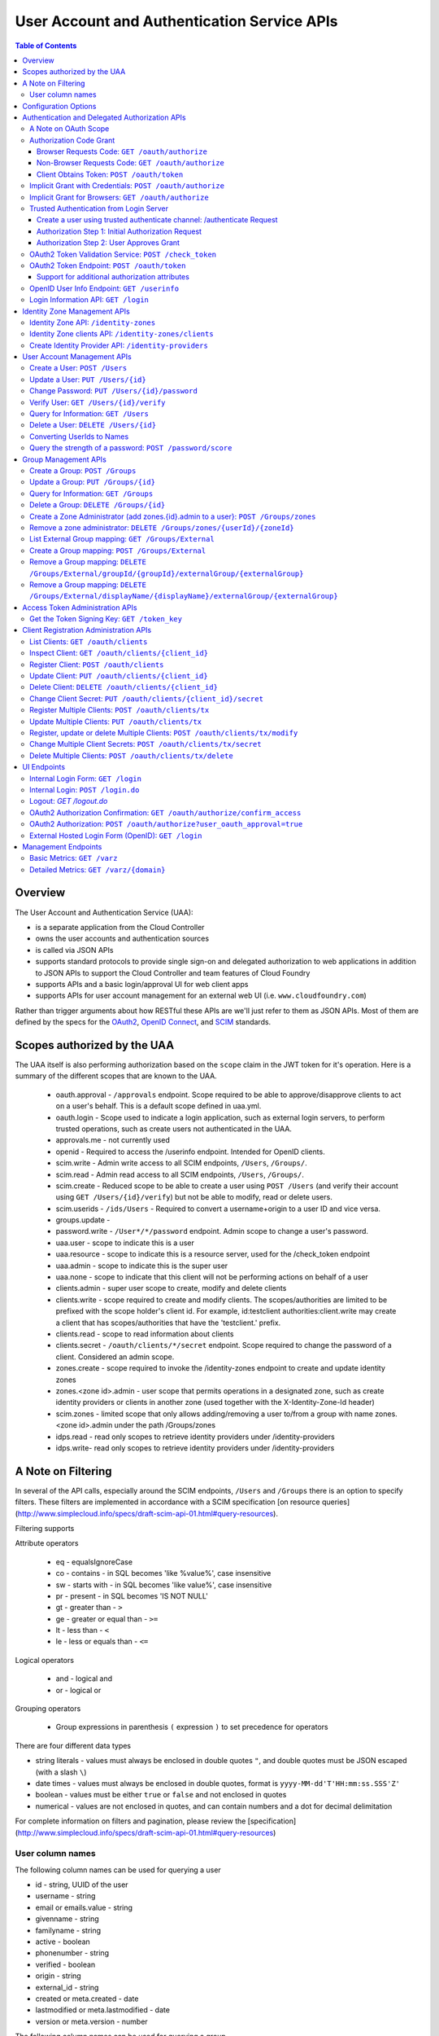 ==================================================
User Account and Authentication Service APIs
==================================================

.. contents:: Table of Contents

Overview
==============================================================

The User Account and Authentication Service (UAA):

* is a separate application from the Cloud Controller
* owns the user accounts and authentication sources
* is called via JSON APIs
* supports standard protocols to provide single sign-on and delegated authorization to web applications in addition to JSON APIs to support the Cloud Controller and team features of Cloud Foundry
* supports APIs and a basic login/approval UI for web client apps
* supports APIs for user account management for an external web UI (i.e. ``www.cloudfoundry.com``)

Rather than trigger arguments about how RESTful these APIs are we'll just refer to them as JSON APIs. Most of them are defined by the specs for the OAuth2_, `OpenID Connect`_, and SCIM_ standards.

.. _OAuth2: http://tools.ietf.org/html/draft-ietf-oauth-v2-26
.. _OpenID Connect: http://openid.net/openid-connect
.. _SCIM: http://simplecloud.info

Scopes authorized by the UAA
============================
The UAA itself is also performing authorization based on the ``scope`` claim in the JWT token for it's operation.
Here is a summary of the different scopes that are known to the UAA.

  * oauth.approval - ``/approvals`` endpoint. Scope required to be able to approve/disapprove clients to act on a user's behalf. This is a default scope defined in uaa.yml.
  * oauth.login - Scope used to indicate a login application, such as external login servers, to perform trusted operations, such as create users not authenticated in the UAA.
  * approvals.me - not currently used
  * openid - Required to access the /userinfo endpoint. Intended for OpenID clients.
  * scim.write - Admin write access to all SCIM endpoints, ``/Users``, ``/Groups/``.
  * scim.read - Admin read access to all SCIM endpoints, ``/Users``, ``/Groups/``.
  * scim.create - Reduced scope to be able to create a user using ``POST /Users`` (and verify their account using ``GET /Users/{id}/verify``) but not be able to modify, read or delete users.
  * scim.userids - ``/ids/Users`` - Required to convert a username+origin to a user ID and vice versa.
  * groups.update -
  * password.write - ``/User*/*/password`` endpoint. Admin scope to change a user's password.
  * uaa.user - scope to indicate this is a user
  * uaa.resource - scope to indicate this is a resource server, used for the /check_token endpoint
  * uaa.admin - scope to indicate this is the super user
  * uaa.none - scope to indicate that this client will not be performing actions on behalf of a user
  * clients.admin - super user scope to create, modify and delete clients
  * clients.write - scope required to create and modify clients. The scopes/authorities are limited to be prefixed with the scope holder's client id. For example, id:testclient authorities:client.write may create a client that has scopes/authorities that have the 'testclient.' prefix.
  * clients.read - scope to read information about clients
  * clients.secret - ``/oauth/clients/*/secret`` endpoint. Scope required to change the password of a client. Considered an admin scope.
  * zones.create - scope required to invoke the /identity-zones endpoint to create and update identity zones
  * zones.<zone id>.admin - user scope that permits operations in a designated zone, such as create identity providers or clients in another zone (used together with the X-Identity-Zone-Id header)
  * scim.zones - limited scope that only allows adding/removing a user to/from a group with name zones.<zone id>.admin under the path /Groups/zones
  * idps.read - read only scopes to retrieve identity providers under /identity-providers
  * idps.write- read only scopes to retrieve identity providers under /identity-providers

A Note on Filtering
=======================
In several of the API calls, especially around the SCIM endpoints, ``/Users`` and ``/Groups``
there is an option to specify filters. These filters are implemented in accordance with
a SCIM specification [on resource queries](http://www.simplecloud.info/specs/draft-scim-api-01.html#query-resources).

Filtering supports

Attribute operators

  * eq - equalsIgnoreCase
  * co - contains - in SQL becomes 'like %value%', case insensitive
  * sw - starts with - in SQL becomes 'like value%', case insensitive
  * pr - present - in SQL becomes 'IS NOT NULL'
  * gt - greater than - ``>``
  * ge - greater or equal than - ``>=``
  * lt - less than - ``<``
  * le - less or equals than - ``<=``

Logical operators

  * and - logical and
  * or - logical or

Grouping operators

  * Group expressions in parenthesis ``(`` expression ``)`` to set precedence for operators

There are four different data types

* string literals - values must always be enclosed in double quotes ``"``, and double quotes must be JSON escaped
  (with a slash ``\``)
* date times - values must always be enclosed in double quotes, format is ``yyyy-MM-dd'T'HH:mm:ss.SSS'Z'``
* boolean - values must be either ``true`` or ``false`` and not enclosed in quotes
* numerical - values are not enclosed in quotes, and can contain numbers and a dot for decimal delimitation

For complete information on filters and pagination, please review the [specification](http://www.simplecloud.info/specs/draft-scim-api-01.html#query-resources)

User column names
-------------------
The following column names can be used for querying a user

* id - string, UUID of the user
* username - string
* email or emails.value - string
* givenname - string
* familyname - string
* active - boolean
* phonenumber - string
* verified - boolean
* origin - string
* external_id - string
* created or meta.created - date
* lastmodified or meta.lastmodified - date
* version or meta.version - number

The following column names can be used for querying a group

* id - string, UUID of the group
* displayname - string
* created or meta.created - date
* lastmodified or meta.lastmodified - date
* version or meta.version - number

Configuration Options
=======================

Several modes of operation and other optional features can be set in configuration files.  Settings for a handful of standard scenarios can be externalized and switched using environment variables or system properties.

* Internal username/password authentication source

  The UAA manages a user account database. These accounts can be used for password based authentication similar to existing Cloud Foundry user accounts. The UAA accounts can be configured with password policy such as length, accepted/required character types, expiration times, reset policy, etc.

* Other Authentication sources

  Other standard external authentication sources can also be used. The most common and therefore the expected starting point are LDAP server, or an external OpenID provider (e.g. Google). Another expected authentication source would be Horizon Application Manager either through OAuth2 (preferred), or SAML protocols. General SAML2 support is not currently planned but could be added and would provide capabilities similar to OpenID and OAuth.

Authentication and Delegated Authorization APIs
===============================================================

This section deals with machine interactions, not with browsers, although some of them may have browsable content for authenticated users.  All machine requests have accept headers indicating JSON (or a derived media type perhaps).

The ``/userinfo`` and ``/oauth/token`` endpoints are specified in the `OpenID Connect`_ and `OAuth2`_ standards and should be used by web applications on a cloud foundry instance.

A Note on OAuth Scope
-----------------------

The OAuth2 spec includes a ``scope`` parameter as part of the token granting request which contains a set of scope values.  The spec leaves the business content of the scope up to the participants in the protocol - i.e. the scope values are completely arbitrary and can in principle be chosen by any Resource Server using the tokens.  Clients of the Resource Server have to ask for a valid scope to get a token, but the Authorization Server itself attaches no meaning to the scope - it just passes the value through to the Resource Server.  The UAA implementation of the Authorization Server has a couple of extra scope-related features (by virtue of being implemented in Spring Security where the features originate).

1. There is an optional step in client registration, where a client declares which scopes it will ask for, or alternatively where the Authorization Server can limit the scopes it can ask for. The Authorization Server can then check that token requests contain a valid scope (i.e. one of the set provided on registration).

2. The Resource Servers can each have a unique ID (e.g. a URI). And another optional part of a client registration is to provide a set of allowed resource ids for the client in question.  The Authorization Server binds the allowed resource ids to the token and then provides the information via the ``/check_token`` endpoint (in the ``aud`` claim), so that a Resource Server can check that its own ID is on the allowed list for the token before serving a resource.

Resource IDs have some of the character of a scope, except that the clients themselves don't need to know about them - it is information exchanged between the Authorization and Resource Servers.  The examples in this document use a ``scope`` parameter that indicates a resource server, e.g. a Cloud Controller instance. This is a suggested usage, but whether it is adopted by the real Cloud Controller is not crucial to the system.  Similarly any Resource Server that wants to can check the allowed resource IDs if there are any, but it is not mandatory to do so.

Authorization Code Grant
-------------------------

This is a completely vanilla as per the `OAuth2`_ spec, but we give a brief outline here for information purposes.

Browser Requests Code: ``GET /oauth/authorize``
~~~~~~~~~~~~~~~~~~~~~~~~~~~~~~~~~~~~~~~~~~~~~~~~~~~

*HTML Responses*

* Request: ``GET /oauth/authorize``
* Request Body: some parameters specified by the spec, appended to the query component using the ``application/x-www-form-urlencoded`` format,

  * ``response_type=code``
  * ``client_id=www``
  * ``scope=read write password``
  * ``redirect_uri`` is optional if a redirect_uri has already been pre-registered for the client www

* Request Header:

  * ``Cookie: JSESSIONID=ADHGFKHDSJGFGF; Path /`` - the authentication cookie for the client with UAA. If there is no cookie user's browser is redirected to ``/login``, and will eventually come back to ``/oauth/authorize``.

* Response Header: location as defined in the spec includes ``access_token`` if successful::

        HTTP/1.1 302 Found
        Location: https://www.cloudfoundry.example.com?code=F45jH

* Response Codes::

        302 - Found

*Sample uaac command for this flow*

* ``uaac -t token authcode get -c app -s appclientsecret``

*Sample curl commands for this flow*

* ``curl -v "http://localhost:8080/uaa/oauth/authorize?response_type=code&client_id=app&scope=password.write&redirect_uri=http%3A%2F%2Fwww.example.com%2Fcallback" --cookie cookies.txt --cookie-jar cookies.txt``
* ``curl -v http://localhost:8080/uaa/login.do -d "username=marissa&password=koala" --cookie cookies.txt --cookie-jar cookies.txt``
* ``curl -v "http://localhost:8080/uaa/oauth/authorize?response_type=code&client_id=app&scope=password.write&redirect_uri=http%3A%2F%2Fwww.example.com%2Fcallback" --cookie cookies.txt --cookie-jar cookies.txt``
* ``curl -v http://localhost:8080/uaa/oauth/authorize -d "scope.0=scope.password.write&user_oauth_approval=true" --cookie cookies.txt --cookie-jar cookies.txt``

Non-Browser Requests Code: ``GET /oauth/authorize``
~~~~~~~~~~~~~~~~~~~~~~~~~~~~~~~~~~~~~~~~~~~~~~~~~~~

*JSON Responses*

If the client asks for a JSON response (with an ``Accept`` header), and
the user has not approved the grant yet, the UAA sends a JSON object
with some useful information that can be rendered for a user to read
and explicitly approve the grant::


    {
      "message":"To confirm or deny access POST to the following locations with the parameters requested.",
      "scopes":[
        {"text":"Access your data with scope 'openid'","code":"scope.openid"},
        {"text":"Access your 'cloud_controller' resources with scope 'read'","code":"scope.cloud_controller.read"},
        ...],
      ...,
      "client_id":"idtestapp",
      "redirect_uri":"http://nowhere.com",
      "options":{
        "deny":{"location":"https://uaa.cloudfoundry.com/oauth/authorize","value":"false","path":"/oauth/authorize","key":"user_oauth_approval"},
        "confirm":{"location":"https://uaa.cloudfoundry.com/oauth/authorize","value":"true","path":"/oauth/authorize","key":"user_oauth_approval"}
      }
    }

The most useful information for constructing a user approval page is
the list of requested scopes, the client id and the requested redirect
URI.

*Sample curl commands for this flow*

* ``curl -v -H "Accept:application/json" "http://localhost:8080/uaa/oauth/authorize?response_type=code&client_id=app&scope=password.write&redirect_uri=http%3A%2F%2Fwww.example.com%2Fcallback" --cookie cookies.txt --cookie-jar cookies.txt``
* ``curl -v -H "Accept:application/json" http://localhost:8080/uaa/login.do -d "username=marissa&password=koala" --cookie cookies.txt --cookie-jar cookies.txt``
* ``curl -v -H "Accept:application/json" "http://localhost:8080/uaa/oauth/authorize?response_type=code&client_id=app&scope=password.write&redirect_uri=http%3A%2F%2Fwww.example.com%2Fcallback" --cookie cookies.txt --cookie-jar cookies.txt``
* ``curl -v -H "Accept:application/json" http://localhost:8080/uaa/oauth/authorize -d "scope.0=scope.password.write&user_oauth_approval=true" --cookie cookies.txt --cookie-jar cookies.txt``

Client Obtains Token: ``POST /oauth/token``
~~~~~~~~~~~~~~~~~~~~~~~~~~~~~~~~~~~~~~~~~~~~

See `oauth2 token endpoint`_ below for a more detailed description.

=============== =================================================
Request         ``POST /oauth/token``
Authorization   Basic client ID and client secret
Request Body    the authorization code (form encoded), e.g.::

                  code=F45jH

Response Codes  ``200 OK``
Response Body   ::

                  {
                  "access_token":"2YotnFZFEjr1zCsicMWpAA",
                  "token_type":"bearer",
                  "expires_in":3600,
                  }

=============== =================================================

Implicit Grant with Credentials: ``POST /oauth/authorize``
------------------------------------------------------------

An `OAuth2`_ defined endpoint to provide various tokens and authorization codes.

For the ``cf`` flows, we use the OAuth2 Implicit grant type (to avoid a second round trip to ``/oauth/token`` and so cf does not need to securely store a client secret or user refresh tokens). The authentication method for the user is undefined by OAuth2 but a POST to this endpoint is acceptable, although a GET must also be supported (see `OAuth2 section 3.1`_).

.. _OAuth2 section 3.1: http://tools.ietf.org/html/draft-ietf-oauth-v2-26#section-3.1

Effectively this means that the endpoint is used to authenticate **and** obtain an access token in the same request.  Note the correspondence with the UI endpoints (this is similar to the ``/login`` endpoint with a different representation).

.. note:: A GET mothod is used in the `relevant section <http://tools.ietf.org/html/draft-ietf-oauth-v2-22#section-4.2.1>`_ of the spec that talks about the implicit grant, but a POST is explicitly allowed in the section on the ``/oauth/authorize`` endpoint (see `OAuth2 section 3.1`_).

All requests to this endpoint MUST be over SSL.

* Request: ``POST /oauth/authorize``
* Request query component: some parameters specified by the spec, appended to the query component using the "application/x-www-form-urlencoded" format,

  * ``response_type=token``
  * ``client_id=cf``
  * ``scope=read write``
  * ``redirect_uri`` - optional because it can be pre-registered, but a dummy is still needed where cf is concerned (it doesn't redirect) and must be pre-registered, see `Client Registration Administration APIs`_.

* Request body: contains the required information in JSON as returned from the `login information API`_, e.g. username/password for internal authentication, or for LDAP, and others as needed for other authentication types. For example::

        credentials={"username":"dale","password":"secret"}

* Response Header: location as defined in the spec includes ``access_token`` if successful::

        HTTP/1.1 302 Found
        Location: oauth:redirecturi#access_token=2YotnFZFEjr1zCsicMWpAA&token_type=bearer

* Response Codes::

        302 - Found

Implicit Grant for Browsers: ``GET /oauth/authorize``
-------------------------------------------------------

This works similarly to the previous section, but does not require the credentials to be POSTed as is needed for browser flows.

#. The browser redirects to the ``/oauth/authorize`` endpoint with parameters in the query component as per the previous section.
#. The UAA presents the UI to authenticate the user and approve the scopes.
#. If the user authorizes the scopes for the requesting client, the UAA will redirect the browser to the ``redirect_uri`` provided (and pre-registered) by the client.
#. Since the reply parameters are encoded in the location fragment, the client application must get the access token in the reply fragment from user's browser -- typically by returning a page to the browser with some javascript which will post the access token to the client app.

Trusted Authentication from Login Server
----------------------------------------

In addition to the normal authentication of the ``/authenticate`` and ``/oauth/authorize`` endpoints described above (cookie-based for browser app and special case for ``cf``) the UAA offers a special channel whereby a trusted client app can authenticate itself and then use the ``/oauth/authorize`` or ``/authenticate`` endpoint by providing minimal information about the user account (but not the password).  This channel is provided so that authentication can be abstracted into a separate "Login" server.  The default client id for the trusted app is ``login``, and this client is registered in the default profile (but not in any other)::

    id: login,
    secret: loginsecret,
    scope: uaa.none,oauth.approvals
    authorized_grant_types: client_credentials,
    authorities: oauth.login

To authenticate the ``/oauth/authorize`` or ``/authenticate`` endpoint using this channel the Login Server has to provide a standard OAuth2 bearer token header _and_ some additional parameters to identify the user: ``source=login`` is mandatory, as is ``username`` and ``origin``, plus optionally ``[email, given_name, family_name]``.  The UAA will lookup the user in its internal database and if it is found the request is authenticated.  The UAA can be configured to automatically register authenicated users that are missing from its database, but this will only work if all the fields are provided.  The response from the UAA (if the Login Server asks for JSON content) has enough information to get approval from the user and pass the response back to the UAA.

Using this trusted channel a Login Server can obtain create a user or perform an Oauth authorization (or tokens directly in the implicit grant) from the UAA, and also have complete control over authentication of the user, and the UI for logging in and approving token grants.

An authorization code grant has two steps (as normal), but instead of a UI response the UAA sends JSON:

Create a user using trusted authenticate channel: /authenticate Request
~~~~~~~~~~~~~~~~~~~~~~~~~~~~~~~~~~~~~~~~~~~~~~~~~~~~~~~~~~~~~~~~~~~~~~~

This endpoint lets the login client to retrieve a user_id during an external authentication sequence.
So that the Authentication object in memory can always have a user_id available in the principal.
This endpoint is used

* Request: ``POST /authenticate``
* Request query component: some parameters specified by the spec, appended to the query component using the "application/x-www-form-urlencoded" format,

  * ``source=login`` - mandatory
  * ``username`` - the user whom the client is acting on behalf of (the authenticated user in the Login Server)
  * ``origin`` - the origin whom the user is authenticated through (the authenticated user in the Login Server)
  * ``email`` - the email of the user, optional
  * ``add_new`` - set to true to create a user that doesn't exist

* Request header:

        Accept: application/json
        Authorization: Bearer <login-client-bearer-token-obtained-from-uaa>

* Request body: empty (or form encoded parameters as above)

* Response header will include a cookie.  This needs to be sent back in the second step (if required) so that the UAA can retrive the state from this request.

* Response body if successful, and user approval is required (example)::

        HTTP/1.1 200 OK
        {
            "username":"YbSgOG",
            "origin":"zkV8lR",
            "user_id":"723def1b-4209-4e2a-99a0-1ac8c6fbb18c"
        }

  the response body contains information about the user that is required for the login server to have access too.

* Response Codes::

        200 - OK
        401 - UNAUTHORIZED (if the token is invalid or user did not exist and add_new was false)


Authorization Step 1: Initial Authorization Request
~~~~~~~~~~~~~~~~~~~~~~~~~~~~~~~~~~~~~~~~~~~~~~~~~~~

* Request: ``POST /oauth/authorize``
* Request query component: some parameters specified by the spec, appended to the query component using the "application/x-www-form-urlencoded" format,

  * ``response_type=code``
  * ``client_id`` - a registered client id
  * ``redirect_uri`` - a redirect URI registered with the client
  * ``state`` - recommended (a random string that the client app can correlate with the current user session)
  * ``source=login`` - mandatory
  * ``username`` - the user whom the client is acting on behalf of (the authenticated user in the Login Server)
  * ``origin`` - the origin whom the user is authenticated through (the authenticated user in the Login Server)
  * ``email`` - the email of the user, optional
  * ``given_name`` - the given (first) name of the user, optional
  * ``family_name`` - the family (last) name of the user, optional

* Request header:

        Accept: application/json
        Authorization: Bearer <login-client-bearer-token-obtained-from-uaa>

* Request body: empty (or form encoded parameters as above)

* Response header will include a cookie.  This needs to be sent back in the second step (if required) so that the UAA can retrive the state from this request.

* Response body if successful, and user approval is required (example)::

        HTTP/1.1 200 OK
        {
          "message":"To confirm or deny access POST to the following locations with the parameters requested.",
          "scopes":[
             {"text":"Access your data with scope 'openid'","code":"scope.openid"},
             {"text":"Access your 'password' resources with scope 'write'","code":"scope.password.write"},
             ...
          ],
          "auth_request":{...}, // The authorization request
          "client": {
             "scope":[...],
             "client_id":"app",
             "authorized_grant_types":["authorization_code"],
             "authorities":[...]
          },
          "redirect_uri": "http://app.cloudfoundry.com",
          "options":{
              "deny":{"value":"false","key":"user_oauth_approval",...},
              "confirm":{"value":"true","key":"user_oauth_approval",...}
          }
        }

  the response body contains useful information for rendering to a user for approval, e.g. each scope that was requested (prepended with "scope." to facilitate i18n lookups) including a default message text in English describing it.

* Response Codes::

        200 - OK
        403 - FORBIDDEN (if the user has denied approval)
        302 - FOUND (if the grant is already approved)

Authorization Step 2: User Approves Grant
~~~~~~~~~~~~~~~~~~~~~~~~~~~~~~~~~~~~~~~~~

Just a normal POST with approval parameters to ``/oauth/authorize``, including the cookie requested in Step 1 (just like a browser would do).  For example::

        POST /oauth/authorize
        Cookie: JSESSIONID=fkserygfkseyrgfv

        user_oauth_approval=true

Response::

        302 FOUND
        Location: https://app.cloudfoundry.com?code=jhkgh&state=kjhdafg


OAuth2 Token Validation Service: ``POST /check_token``
-------------------------------------------------------

An endpoint that allows a resource server such as the cloud controller to validate an access token. Interactions between the resource server and the authorization provider are not specified in OAuth2, so we are adding this endpoint. The request should be over SSL and use basic auth with the shared secret between the UAA and the resource server (which is stored as a client app registration). The POST body should be the access token and the response includes the userID, user_name and scope of the token in json format.  The client (not the user) is authenticated via basic auth for this call.

OAuth2 access tokens are opaque to clients, but can be decoded by resource servers to obtain all needed information such as userID, scope(s), lifetime, user attributes. If the token is encrypted witha shared sceret between the UAA are resource server it can be decoded without contacting the UAA. However, it may be useful -- at least during development -- for the UAA to specify a short, opaque token and then provide a way for the resource server to return it to the UAA to validate and open. That is what this endpoint does. It does not return general user account information like the /userinfo endpoint, it is specifically to validate and return the information represented by access token that the user presented to the resource server.

This endpoint mirrors the OpenID Connect ``/check_id`` endpoint, so not very RESTful, but we want to make it look and feel like the others. The endpoint is not part of any spec, but it is a useful tool to have for anyone implementing an OAuth2 Resource Server.

* Request: uses basic authorization with ``base64(resource_server:shared_secret)`` assuming the caller (a resource server) is actually also a registered client::

        POST /check_token HTTP/1.1
        Host: server.example.com
        Authorization: Basic QWxhZGRpbjpvcGVuIHNlc2FtZQ==
        Content-Type: application/x-www-form-encoded

        token=eyJ0eXAiOiJKV1QiL

* Successful Response::

        HTTP/1.1 200 OK
        Content-Type: application/json

        {
            "jti":"4657c1a8-b2d0-4304-b1fe-7bdc203d944f",
            "aud":["openid","cloud_controller"],
            "scope":["read"],
            "email":"marissa@test.org",
            "exp":138943173,
            "user_id":"41750ae1-b2d0-4304-b1fe-7bdc24256387",
            "user_name":"marissa",
            "client_id":"cf"
        }

Notes:

* The ``user_name`` is the same as you get from the `OpenID Connect`_ ``/userinfo`` endpoint.  The ``user_id`` field is the same as you would use to get the full user profile from ``/Users``.
* Many of the fields in the response are a courtesy, allowing the caller to avoid further round trip queries to pick up the same information (e.g. via the ``/Users`` endpoint).
* The ``aud`` claim is the resource ids that are the audience for the token.  A Resource Server should check that it is on this list or else reject the token.
* The ``client_id`` data represent the client that the token was granted for, not the caller.  The value can be used by the caller, for example, to verify that the client has been granted permission to access a resource.
* Error Responses: see `OAuth2 Error responses <http://tools.ietf.org/html/draft-ietf-oauth-v2-26#section-5.2>`_ and this addition::

            HTTP/1.1 400 Bad Request
            Content-Type: application/json;charset=UTF-8
            Cache-Control: no-store
            Pragma: no-cache

            { "error":"invalid_token" }

.. _oauth2 token endpoint:

OAuth2 Token Endpoint: ``POST /oauth/token``
----------------------------------------------

An OAuth2 defined endpoint which accepts authorization code or refresh tokens and provides access_tokens. The access_tokens can then be used to gain access to resources within a resource server.

* Request: ``POST /oauth/token``

=============== =================================================
Request         ``POST /oauth/token``
Request Body    the authorization code (form encoded), e.g.::

                  code=F45jH

Response Codes  ``200 OK``
Response Body   ::

                  {
                  "access_token":"2YotnFZFEjr1zCsicMWpAA",
                  "token_type":"bearer",
                  "expires_in":3600,
                  }

=============== =================================================


Support for additional authorization attributes
~~~~~~~~~~~~~~~~~~~~~~~~~~~~~~~~~~~~~~~~~~~~~~~

Additional user defined claims can be added to the token by sending them in the token request. The format of the request is as follows::

        authorities={"additionalAuthorizationAttributes":{"external_group":"domain\\group1","external_id":"abcd1234"}}

A sample password grant request is as follows::

        POST /uaa/oauth/token HTTP/1.1
        Host: localhost:8080
        Accept: application/json
        Authorization: Basic YXBwOmFwcGNsaWVudHNlY3JldA==
        "grant_type=password&username=marissa&password=koala&authorities=%7B%22additionalAuthorizationAttributes%22%3A%7B%22external_group%22%3A%22domain%5C%5Cgroup1%22%2C%20%22external_id%22%3A%22abcd1234%22%7D%7D%0A"

The access token will contain an az_attr claim like::

        "az_attr":{"external_group":"domain\\group1","external_id":"abcd1234"}}

These attributes can be requested in an authorization code flow as well.

OpenID User Info Endpoint: ``GET /userinfo``
----------------------------------------------

An OAuth2 protected resource and an OpenID Connect endpoint. Given an appropriate access\_token, returns information about a user. Defined fields include various standard user profile fields. The response may include other user information such as group membership.

=========== ===============================================
Request     ``GET /userinfo``
Response    ``{"user_id":"olds","email":"olds@vmare.com"}``
=========== ===============================================

.. _login information api:

Login Information API: ``GET /login``
---------------------------------------

An endpoint which returns login information, e.g prompts for authorization codes or one-time passwords. This allows cf to determine what login information it should collect from the user.

This call will be unauthenticated.

================  ===============================================
Request           ``GET /login`` or ``GET /info``
Request body      *empty*
Response body     *example* ::

                    HTTP/1.1 200 OK
                    Content-Type: application/json

                    "prompt": {
                        "email":["text", "validated email address"],
                        "password": ["password", "your UAA password" ]
                        "otp":["password", "security code"],
                    }

================  ===============================================

Identity Zone Management APIs
=============================

The UAA supports multi tenancy. This is referred to as identity zones. An identity zones is accessed through a unique subdomain. If the standard UAA responds to https://uaa.10.244.0.34.xip.io a zone on this UAA would be accessed through https://zonesubdomain.uaa.10.244.0.34.xip.io

A zone contains a unique identifier as well as a unique subdomain::

                    {
                        "id":"testzone1",
                        "subdomain":"testzone1",
                        "name":"The Twiglet Zone[testzone1]",
                        "version":0,
                        "description":"Like the Twilight Zone but tastier[testzone1].",
                        "created":1426258488910,
                        "last_modified":1426258488910
                    }

The UAA by default creates a ``default zone``. This zone will always be present, the ID will always be
'uaa', and the subdomain is blank::

                    {
                        "id": "uaa",
                        "subdomain": "",
                        "name": "uaa",
                        "version": 0,
                        "description": "The system zone for backwards compatibility",
                        "created": 946710000000,
                        "last_modified": 946710000000
                    }


Identity Zone API: ``/identity-zones``
--------------------------------------------------

An identity zone is created using a POST with an IdentityZone object. If the object contains an id, this id will be used as the identifier, otherwise an identifier will be generated. Once a zone has been created, the UAA will start accepting requests on the subdomain defined in the subdomain field of the identity zone.

POST and PUT requires the ``zones.create`` scope.

================  ========================================================================================
Request           ``POST /identity-zones`` or ``PUT /identity-zones/{id}`` or ``GET /identity-zones/{id}``
Request body      *example* ::

                    {
                        "id":"testzone1",
                        "subdomain":"testzone1",
                        "name":"The Twiglet Zone[testzone1]",
                        "description":"Like the Twilight Zone but tastier[testzone1].",
                    }


Response body     *example* ::

                    HTTP/1.1 200 OK
                    Content-Type: application/json

                    {
                        "id":"testzone1",
                        "subdomain":"testzone1",
                        "name":"The Twiglet Zone[testzone1]",
                        "version":0,
                        "description":"Like the Twilight Zone but tastier[testzone1].",
                        "created":1426260091139,
                        "last_modified":1426260091139
                    }

* Response        *Codes* ::

                    201 - Created - and returns the created identity zone
                    200 - OK - for PUT and GET
                    400 - Bad Request
                    401 - Unauthorized
                    403 - Forbidden - insufficient scope
                    404 - Not Found - Update to non existent zone

================  ========================================================================================

Identity Zone clients API: ``/identity-zones/clients``
--------------------------------------------------

With the ``zones.create` scope, clients can be created in an identity zone through this endpoint. However, the only client that can be created through this endpoint is one with limited powers; this client can only be used to support web SSO using the authorization code flow, and using the zone's internal Identity Provider.

================  ========================================================================================
Request           ``POST /identity-zones/{identityZoneId}/clients``
Request body      *example* ::

                    {
                        "client_id" : "limited-client",
                        "client_secret" : "limited-client-secret",
                        "authorized_grant_types" : ["authorization_code"],
                        "scope" : ["openid"],
                        "authorities" : ["uaa.resource"],
                        "allowedproviders" : ["uaa"]
                    }

Response body     *example* ::

                    HTTP/1.1 201 Created
                    Content-Type: application/json

                    {
                        "client_id" : "limited-client",
                        "client_secret" : "limited-client-secret",
                        "authorized_grant_types" : ["authorization_code"],
                        "scope" : ["openid"],
                        "authorities" : ["uaa.resource"],
                        "resource_ids" : ["none"],
                        "allowedproviders" : ["uaa"],
                        "createdwith" : "zones.create"
                    }

* Response        *Codes* ::

                    201 - Created - and returns the created client
                    400 - Bad Request - the client was rejected due to validation 
                    401 - Unauthorized
                    403 - Forbidden - insufficient scope

================  ========================================================================================


A client created through this endpoint can be deleted through this endpoint as well using the ``zones.create`` scope. The deleted client is returned in the response.

================  ========================================================================================
Request           ``DELETE /identity-zones/{identityZoneId}/clients/{clientId}``
Request body      None


Response body     *example* ::

                    HTTP/1.1 200 OK
                    Content-Type: application/json

                    {
                        "client_id" : "limited-client",
                        "client_secret" : "limited-client-secret",
                        "authorized_grant_types" : ["authorization_code"],
                        "scope" : ["openid"],
                        "authorities" : ["uaa.resource"],
                        "resource_ids" : ["none"],
                        "allowedproviders" : ["uaa"],
                        "createdwith" : "zones.create"
                    }

* Response        *Codes* ::

                    200 - OK - the client was deleted
                    400 - Bad Request - the client was not deleted because it was not created using this endpoint 
                    401 - Unauthorized
                    403 - Forbidden - insufficient scope
                    404 - Not Found - Client does not exist 

================  ========================================================================================

To create an arbitrary client in an Identity Zone, you must have the scope of zones.<zone-id>.admin. See `create-a-zone-administrator-add-zones-id-admin-to-a-user-post-groups-zones`_ to assign that scope to a user, then as that user, use the /oauth/clients endpoints, being sure to include the X-Identity-Zone-Id: <zone-id> header.

Create Identity Provider API: ``/identity-providers``
-----------------------------------------------------

Within an identity zone you can have one or more identity providers. Identity providers are authentication sources for a user. Each identity zone will have a default identity provider named ``internal``, with a type ``internal`` and originKey='uaa'. This is the internal user database for each zone and is represented by the SCIM schema for users. In order


================  ===============================================================================================================================
Request           ``POST /identity-providers`` or ``PUT /identity-providers/{id}`` or ``GET /identity-providers`` (returns an array of providers)
Header            ``X-Identity-Zone-Id`` (if using zones.<id>.admin scope against default UAA zone)
Scopes Required   ``zones.<zone id>.admin`` or ``idps.read`` and ``idps.write``
Request body      *example* ::

                    {
                        "originKey":"uaa",
                        "name":"internal",
                        "type":"internal",
                        "config":null,
                        "version":0,
                        "created":1426260091149,
                        "active":true,
                        "identityZoneId":
                        "testzone1"
                    }

Response body     *example* ::

                    HTTP/1.1 200 OK
                    Content-Type: application/json

                    {
                        "id":"50cf6125-4372-475e-94e8-c43f84111e75",
                        "originKey":"uaa",
                        "name":"internal",
                        "type":"internal",
                        "config":null,
                        "version":0,
                        "created":1426260091149,
                        "active":true,
                        "identityZoneId":
                        "testzone1",
                        "last_modified":1426260091149
                    }

* Response        *Codes* ::

                    201 - Created - and returns the body of the created identity provider
                    200 - Ok - for PUT request to update the zone
                    400 - Bad Request
                    401 - Unauthorized
                    403 - Forbidden - insufficient scope

================  ===============================================================================================================================

User Account Management APIs
================================

UAA supports the `SCIM <http://simplecloud.info>`_ standard for
these APIs and endpoints.  These endpoints are themselves secured by OAuth2, and access decision is done based on the 'scope' and 'aud' fields of the JWT OAuth2 token.

Create a User: ``POST /Users``
------------------------------

See `SCIM - Creating Resources`__

__ http://www.simplecloud.info/specs/draft-scim-rest-api-01.html#create-resource

* Request: ``POST /Users``
* Request Headers: Authorization header containing an `OAuth2`_ bearer token with::

        scope = scim.write
        aud = scim

* Request Body::

        {
          "schemas":["urn:scim:schemas:core:1.0"],
          "userName":"bjensen",
          "name":{
            "formatted":"Ms. Barbara J Jensen III",
            "familyName":"Jensen",
            "givenName":"Barbara"
          }
        }

The ``userName`` is unique in the UAA, but is allowed to change.  Each user also has a fixed primary key which is a UUID (stored in the ``id`` field of the core schema).

* Response Body::

        HTTP/1.1 201 Created
        Content-Type: application/json
        Location: https://example.com/v1/User/uid=123456
        ETag: "0"

        {
          "schemas":["urn:scim:schemas:core:1.0"],
          "id":"123456",
          "externalId":"bjensen",
          "meta":{
            "version":0,
            "created":"2011-08-01T21:32:44.882Z",
            "lastModified":"2011-08-01T21:32:44.882Z"
          },
          "name":{
            "formatted":"Ms. Barbara J Jensen III",
            "familyName":"Jensen",
            "givenName":"Barbara"
          },
          "userName":"bjensen"
        }

* Response Codes::

        201 - Created successfully
        400 - Bad Request (unparseable, syntactically incorrect etc)
        401 - Unauthorized


Update a User: ``PUT /Users/{id}``
----------------------------------------

See `SCIM - Modifying with PUT <http://www.simplecloud.info/specs/draft-scim-rest-api-01.html#edit-resource-with-put>`_

* Request: ``PUT /Users/{id}``
* Request Headers: Authorization header containing an `OAuth2`_ bearer token with::

        scope = scim.write
        aud = scim

* Request Body::

        Host: example.com
        Accept: application/json
        Authorization: Bearer h480djs93hd8
        If-Match: "2"

        {
          "schemas":["urn:scim:schemas:core:1.0"],
          "id":"123456",
          "userName":"bjensen",
          "externalId":"bjensen",
          "name":{
            "formatted":"Ms. Barbara J Jensen III",
            "familyName":"Jensen",
            "givenName":"Barbara",
            "middleName":"Jane"

          },
          "emails":[
            {
                "value":"bjensen@example.com"
            },
            {
                "value":"babs@jensen.org"
            }
          ],
          "meta":{
            "version":2,
            "created":"2011-11-30T21:11:30.000Z",
            "lastModified":"2011-12-30T21:11:30.000Z"
          }
        }

* Response Body:
        As for create operation, returns the entire, updated record, with the Location header pointing to the resource.

* Response Codes::

        200 - Updated successfully
        400 - Bad Request
        401 - Unauthorized
        404 - Not found

  Note: SCIM also optionally supports partial update using PATCH.

Change Password: ``PUT /Users/{id}/password``
----------------------------------------------

See `SCIM - Changing Password <http://www.simplecloud.info/specs/draft-scim-rest-api-01.html#change-password>`_

* Request: ``PUT /Users/{id}/password``
* Request Headers: Authorization header containing an `OAuth2`_ bearer token with::

        scope = password.write
        aud = password

  OR ::

        user_id = {id} i.e id of the user whose password is being updated

* Request Body::

        Host: example.com
        Accept: application/json
        Authorization: Bearer h480djs93hd8

        {
          "schemas":["urn:scim:schemas:core:1.0"],
          "password": "newpassword",
          "oldPassword": "oldpassword"
        }

* Response Body: the updated details

* Response Codes::

        200 - Updated successfully
        400 - Bad Request
        401 - Unauthorized
        404 - Not found

.. note:: SCIM specifies that a password change is a PATCH, but since this isn't supported by many clients, we have used PUT.  SCIM offers the option to use POST with a header override - if clients want to send `X-HTTP-Method-Override` they can ask us to add support for that.

Verify User: ``GET /Users/{id}/verify``
----------------------------------------------


* Request: ``GET /Users/{id}/verify``
* Request Headers: Authorization header containing an `OAuth2`_ bearer token with::

        scope = scim.write
        aud = scim

  OR ::

        user_id = {id} i.e id of the user whose verify status is being set to true

* Request Body::

        Host: example.com
        Accept: application/json
        Authorization: Bearer h480djs93hd8


* Response Body: the updated details

* Response Codes::

        200 - Updated successfully
        400 - Bad Request
        401 - Unauthorized
        404 - Not found

.. note:: SCIM specifies that a password change is a PATCH, but since this isn't supported by many clients, we have used PUT.  SCIM offers the option to use POST with a header override - if clients want to send `X-HTTP-Method-Override` they can ask us to add support for that.

Query for Information: ``GET /Users``
---------------------------------------

See `SCIM - List/Query Resources`__

__ http://www.simplecloud.info/specs/draft-scim-rest-api-01.html#query-resources

Get information about a user. This is needed by to convert names and email addresses to immutable ids, and immutable ids to display names. The implementation provides the core schema from the specification, but not all attributes are handled in the back end at present (e.g. only one email address per account).

Filters: note that, per the specification, attribute values are comma separated and the filter expressions can be combined with boolean keywords ("or" and "and").

* Request: ``GET /Users?attributes={requestedAttributes}&filter={filter}``
* Request Headers: Authorization header containing an `OAuth2`_ bearer token with::

        scope = scim.read
        aud = scim

* Response Body (for ``GET /Users?attributes=id&filter=emails.value eq 'bjensen@example.com'``)::

        HTTP/1.1 200 OK
        Content-Type: application/json

        {
          "totalResults":1,
          "schemas":["urn:scim:schemas:core:1.0"],
          "resources":[
            {
              "id":"123456"
            }
          ]
        }

Query for the existence of a specific username.

* Response Body (for ``GET /Users?attributes=userName&filter=userName eq 'bjensen'``)::

	HTTP/1.1 200 OK
        Content-Type: application/json

        {
    	  "resources": [
            {
              "userName": "bjensen"
            }
          ],
    	  "startIndex": 1,
    	  "itemsPerPage": 100,
    	  "totalResults": 1,
    	  "schemas":["urn:scim:schemas:core:1.0"]
	}


* Response Codes::

        200 - Success
        400 - Bad Request
        401 - Unauthorized

Delete a User: ``DELETE /Users/{id}``
-------------------------------------

See `SCIM - Deleting Resources <http://www.simplecloud.info/specs/draft-scim-rest-api-01.html#delete-resource>`_.

* Request: ``DELETE /Users/{id}``
* Request Headers:

  + Authorization header containing an `OAuth2`_ bearer token with::

        scope = scim.write
        aud = scim

  + ``If-Match`` the ``ETag`` (version id) for the value to delete

* Request Body: Empty
* Response Body: Empty
* Response Codes::

        200 - Success
        401 - Unauthorized
        404 - Not found

Deleting accounts is handled in the back end logically using the `active` flag, so to see a list of deleted users you can filter on that attribute (filters by default have it set to true), e.g.

* Request: ``GET /Users?attributes=id,userName&filter=userName co 'bjensen' and active eq false``
* Response Body: list of users matching the filter

Converting UserIds to Names
---------------------------

There is a SCIM-like endpoint for converting usernames to names, with the same filter and attribute syntax as ``/Users``. It must be supplied with a ``filter`` parameter.  It is a special purpose endpoint for use as a user id/name translation api, and is should be disabled in production sites by setting ``scim.userids_enabled=false`` in the UAA configuration. It will be used by cf so it has to be quite restricted in function (i.e. it's not a general purpose groups or users endpoint). Otherwise the API is the same as /Users.
This endpoint has a few restrictions, the only two fields that are allowed for filtering are ``id`` and ``userName`` and the only valid filter operator is the ``eq`` operator.
Wildcard searches such as ``sw`` or ``co`` are not allowed. This endpoint requires the scope ``scim.userids`` to be present in the token.

* Request: ``GET /ids/Users``
* Response Body: list of users matching the filter
    {
        "itemsPerPage": 100,
        "resources": [
            {
                "id": "309cc3b7-ec9a-4180-9ba1-5d73f12e97ea",
                "origin": "uaa",
                "userName": "marissa"
            }
        ],
        "schemas": [
            "urn:scim:schemas:core:1.0"
        ],
        "startIndex": 1,
        "totalResults": 1
    }


Query the strength of a password: ``POST /password/score``
-----------------------------------------------------------

The password strength API is not part of SCIM but is provided as a service to allow user management applications to use the same password quality
checking mechanism as the UAA itself. Rather than specifying a set of rules based on the included character types (upper and lower case, digits, symbols etc), the UAA
exposes this API which accepts a candidate password and returns a JSON message containing a simple numeric score (between 0 and 10) and a required score
(one which is acceptable to the UAA). The score is based on a calculation using the ideas from the  `zxcvbn project`_.

.. _zxcvbn project: http://tech.dropbox.com/?p=165

The use of this API does not guarantee that a password is strong (it is currently limited to English dictionary searches, for example), but it will protect against some of
the worst choices that people make and will not unnecessarily penalise strong passwords. In addition to the password parameter itself, the client can pass a
comma-separated list of user-specific data in the ``userData`` parameter. This can be used to pass things like the username, email or other biographical
information known to the client which should result in a low score if it is used as part of the password.

* Request: ``POST /password/score``

    POST /password/score HTTP/1.1
    Host: uaa.example.com
    Content-Type: application/x-www-form-encoded

    password=password1&userData=jane,janesdogsname,janescity

* Response
    HTTP/1.1 200 OK
    Content-Type: application/json

    {"score": 0, "requiredScore": 5}


Group Management APIs
=========================
In addition to SCIM users, UAA also supports/implements SCIM_groups_ for managing group-membership of users. These endpoints too are secured by OAuth2 bearer tokens.

.. _SCIM_groups: http://tools.ietf.org/html/draft-ietf-scim-core-schema-00#section-8

Create a Group: ``POST /Groups``
----------------------------------

See `SCIM - Creating Resources`__

__ http://www.simplecloud.info/specs/draft-scim-rest-api-01.html#create-resource

* Request: ``POST /Groups``
* Request Headers: Authorization header containing an `OAuth2`_ bearer token with::

        scope = scim.write
        aud = scim

* Request Body::

        {
          "schemas":["urn:scim:schemas:core:1.0"],
          "displayName":"uaa.admin",
          "members":[
	      { "type":"USER","authorities":["READ"],"value":"3ebe4bda-74a2-40c4-8b70-f771d9bc8b9f" }
	  ]
        }

The ``displayName`` is unique in the UAA, but is allowed to change.  Each group also has a fixed primary key which is a UUID (stored in the ``id`` field of the core schema).

* Response Body::

        HTTP/1.1 201 Created
        Content-Type: application/json
        Location: https://example.com/v1/Groups/uid=123456
        ETag: "0"

        {
          "schemas":["urn:scim:schemas:core:1.0"],
          "id":"123456",
          "meta":{
            "version":0,
            "created":"2011-08-01T21:32:44.882Z",
            "lastModified":"2011-08-01T21:32:44.882Z"
          },
          "displayName":"uaa.admin",
          "members":[
	      { "type":"USER","authorities":["READ"],"value":"3ebe4bda-74a2-40c4-8b70-f771d9bc8b9f" }
          ]
        }

* Response Codes::

        201 - Created successfully
        400 - Bad Request (unparseable, syntactically incorrect etc)
        401 - Unauthorized

The members.value sub-attributes MUST refer to a valid SCIM resource id in the UAA, i.e the UUID of an existing SCIM user or group.

Update a Group: ``PUT /Groups/{id}``
----------------------------------------

See `SCIM - Modifying with PUT <http://www.simplecloud.info/specs/draft-scim-rest-api-01.html#edit-resource-with-put>`_

* Request: ``PUT /Groups/{id}``
* Request Headers:

  + Authorization header containing an `OAuth2`_ bearer token with::

        scope = scim.write OR groups.update
        aud = scim

    OR ::

        user_id = <id of a user who is an admin member of the group being updated>
  + (optional) ``If-Match`` the ``ETag`` (version id) for the value to update
* Request Body::

        Host: example.com
        Accept: application/json
        Authorization: Bearer h480djs93hd8
        If-Match: "2"

        {
          "schemas":["urn:scim:schemas:core:1.0"],
          "id":"123456",
          "displayName":"uaa.admin",
          "meta":{
            "version":2,
            "created":"2011-11-30T21:11:30.000Z",
            "lastModified":"2011-12-30T21:11:30.000Z"
          },
          "members":[
             {"type":"USER","authorities":["READ"],"value":"3ebe4bda-74a2-40c4-8b70-f771d9bc8b9f"},
             {"type":"USER","authorities":["READ", "WRITE"],"value":"40c44bda-8b70-f771-74a2-3ebe4bda40c4"}
          ]
        }

* Response Body:
        As for create operation, returns the entire, updated record, with the Location header pointing to the resource.

* Response Codes::

        200 - Updated successfully
        400 - Bad Request
        401 - Unauthorized
        404 - Not found

As with the create operation, members.value sub-attributes MUST refer to a valid SCIM resource id in the UAA, i.e the UUID of a an existing SCIM user or group.

Note: SCIM also optionally supports partial update using PATCH, but UAA does not currently implement it.


Query for Information: ``GET /Groups``
---------------------------------------

See `SCIM - List/Query Resources`__

__ http://www.simplecloud.info/specs/draft-scim-rest-api-01.html#query-resources

Get information about a group, including its members and what roles they hold within the group itself, i.e which members are group admins vs. which members are just members, and so on.

Filters: note that, per the specification, attribute values are comma separated and the filter expressions can be combined with boolean keywords ("or" and "and").

* Request: ``GET /Groups?attributes={requestedAttributes}&filter={filter}``
* Request Headers: Authorization header containing an `OAuth2`_ bearer token with::

        scope = scim.read
        aud = scim

* Response Body (for ``GET /Groups?attributes=id&filter=displayName eq uaa.admin``)::

        HTTP/1.1 200 OK
        Content-Type: application/json

        {
          "totalResults":1,
          "schemas":["urn:scim:schemas:core:1.0"],
          "resources":[
            {
              "id":"123456"
            }
          ]
        }


* Response Codes::

        200 - Success
        400 - Bad Request
        401 - Unauthorized

Delete a Group: ``DELETE /Groups/{id}``
-----------------------------------------

See `SCIM - Deleting Resources <http://www.simplecloud.info/specs/draft-scim-rest-api-01.html#delete-resource>`_.

* Request: ``DELETE /Groups/{id}``
* Request Headers:

  + Authorization header containing an `OAuth2`_ bearer token with::

        scope = scim.write
        aud = scim

  + ``If-Match`` the ``ETag`` (version id) for the value to delete

* Request Body: Empty
* Response Body: Empty
* Response Codes::

        200 - Success
        401 - Unauthorized
        404 - Not found

Deleting a group also removes the group from the 'groups' sub-attribute on users who were members of the group.

.. _create_zone_administrator:
Create a Zone Administrator (add zones.{id}.admin to a user}: ``POST /Groups/zones``
----------------------------------

See `SCIM - Creating Resources`__

__ http://www.simplecloud.info/specs/draft-scim-rest-api-01.html#create-resource

* Request: ``POST /Groups/zones``
* Request Headers: Authorization header containing an OAuth2_ bearer token with::

        scope = scim.zones
        aud = scim

* Request Body::

        {
            "schemas":["urn:scim:schemas:core:1.0"],
            "displayName":"zones.26d3c171-88ac-438a-ae53-e633b7b5c461.admin",
            "members":[
                {"origin":"uaa","type":"USER","value":"1323700f-a6e4-4d7a-9d0e-320c82db794a"}
            ],
        }

The ``displayName`` is unique in the UAA, but is allowed to change.  Each group also has a fixed primary key which is a UUID (stored in the ``id`` field of the core schema).

* Response Body::

        HTTP/1.1 201 Created
        Content-Type: application/json
        Location: https://example.com/v1/Groups/uid=123456
        ETag: "0"

        {
          "id": "2bfee27f-513f-436d-8cee-0ab08c21d2f3",
          "schemas": [
            "urn:scim:schemas:core:1.0"
          ],
          "displayName": "zones.MyZoneId.admin",
          "members": [
            {
              "origin": "uaa",
              "type": "USER",
              "value": "bf7c1859-0c8b-423f-9b94-0cbf14322431"
            }
          ],
          "meta": {
            "version": 0,
            "created": "2015-01-27T12:35:09.725Z",
            "lastModified": "2015-01-27T12:35:09.725Z"
          }
        }

* Response Codes::

        201 - Created successfully
        400 - Bad Request (unparseable, syntactically incorrect etc)
        401 - Unauthorized
        403 - Forbidden (authenticated but insufficient scopes)

The members.value sub-attributes MUST refer to a valid SCIM resource id in the UAA, i.e the UUID of an existing SCIM user or group.

Remove a zone administrator: ``DELETE /Groups/zones/{userId}/{zoneId}``
-----------------------------------------

See `SCIM - Deleting Resources <http://www.simplecloud.info/specs/draft-scim-rest-api-01.html#delete-resource>`_.

* Request: ``DELETE /Groups/zones/{userId}/{zoneId}``
* Request Headers:

  + Authorization header containing an OAuth2_ bearer token with::

        scope = scim.zones (in the default UAA zone)
        aud = scim

  + ``If-Match`` the ``ETag`` (version id) for the value to delete

* Request Body: Empty
* Response Body: Empty
* Response Codes::

        200 - Success
        401 - Unauthorized
        403 - Forbidden
        404 - Not found



List External Group mapping: ``GET /Groups/External``
----------------------------------

Retrieves external group mappings in the form of a search result.
The API ``GET /Groups/External/list`` is deprecated

* Request: ``GET /Groups/External``
* Request Headers: Authorization header containing an `OAuth2`_ bearer token with::

        scope = scim.read
        aud = scim

* Request(Query) Parameters::

        startIndex - the start index of the pagination, default value is 1
        count - the number of results to retrieve, default value is 100
        filter - scim search filter, possible field names are groupId, externalGroup and displayName

* Request Body::

* Response Body::

HTTP/1.1 200 Ok
        Content-Type: application/json

        {"resources":
          [
            {"groupId":"79f37b92-21db-4a3e-a28c-ff93df476eca","displayName":"internal.write","externalGroup":"cn=operators,ou=scopes,dc=test,dc=com"},
            {"groupId":"e66c720f-6f4b-4fb5-8b0a-37818045b5b7","displayName":"internal.superuser","externalGroup":"cn=superusers,ou=scopes,dc=test,dc=com"},
            {"groupId":"ef325dad-63eb-46e6-800b-796f254e13ee","displayName":"organizations.acme","externalGroup":"cn=test_org,ou=people,o=springsource,o=org"},
            {"groupId":"f149154e-c131-4e84-98cf-05aa94cc6b4e","displayName":"internal.everything","externalGroup":"cn=superusers,ou=scopes,dc=test,dc=com"},
            {"groupId":"f2be2506-45e3-412e-9d85-6420d7e4afe4","displayName":"internal.read","externalGroup":"cn=developers,ou=scopes,dc=test,dc=com"}
          ],
          "startIndex":1,
          "itemsPerPage":100,
          "totalResults":5,
          "schemas":["urn:scim:schemas:core:1.0"]
        }


        * Response Codes::

        200 - Results retrieved successfully
        401 - Unauthorized
        403 - Forbidden - valid token but not enough privileges or invalid method

Create a Group mapping: ``POST /Groups/External``
----------------------------------

Creates a group mapping with an internal UAA groups (scope) and an external group, for example LDAP DN.

* Request: ``POST /Groups/External``
* Request Headers: Authorization header containing an `OAuth2`_ bearer token with::

        scope = scim.write
        aud = scim

* Request Body(using group name)::

        {
          "schemas":["urn:scim:schemas:core:1.0"],
          "displayName":"uaa.admin",
          "externalGroup":"cn=superusers,ou=scopes,dc=test,dc=com"
        }

* Request Body(using group ID)::

        {
          "schemas":["urn:scim:schemas:core:1.0"],
          "groupId":"f2be2506-45e3-412e-9d85-6420d7e4afe3",
          "externalGroup":"cn=superusers,ou=scopes,dc=test,dc=com"
        }

The ``displayName`` is unique in the UAA, but is allowed to change.  Each group also has a fixed primary key which is a UUID (stored in the ``id`` field of the core schema).
It is possible to substitute the ``displayName`` field with a ``groupId`` field containing the UUID.

* Response Body::

        HTTP/1.1 201 Created
        Content-Type: application/json
        Location: https://example.com/v1/Groups/uid=123456
        ETag: "0"

        {
          "schemas":["urn:scim:schemas:core:1.0"],
          "id":"123456",
          "meta":{
            "version":0,
            "created":"2011-08-01T21:32:44.882Z",
            "lastModified":"2011-08-01T21:32:44.882Z"
          },
          "displayName":"uaa.admin",
          "groupId":"3ebe4bda-74a2-40c4-8b70-f771d9bc8b9f",
          "externalGroup":"cn=superusers,ou=scopes,dc=test,dc=com"
        }

* Response Codes::

        201 - Created successfully
        400 - Bad Request (unparseable, syntactically incorrect etc)
        401 - Unauthorized

Remove a Group mapping: ``DELETE /Groups/External/groupId/{groupId}/externalGroup/{externalGroup}``
----------------------------------

Removes the group mapping between an internal UAA groups (scope) and an external group, for example LDAP DN.
The API ``DELETE /Groups/External/id/{groupId}/{externalGroup}`` is deprecated

* Request: ``DELETE /Groups/External/groupId/3ebe4bda-74a2-40c4-8b70-f771d9bc8b9f/externalGroup/cn=superusers,ou=scopes,dc=test,dc=com``
* Request Headers: Authorization header containing an `OAuth2`_ bearer token with::

        scope = scim.write
        aud = scim

* Response Body::

        HTTP/1.1 200 Ok
        Content-Type: application/json
        Location: https://example.com/v1/Groups/uid=123456
        ETag: "0"

        {
          "schemas":["urn:scim:schemas:core:1.0"],
          "id":"123456",
          "meta":{
            "version":0,
            "created":"2011-08-01T21:32:44.882Z",
            "lastModified":"2011-08-01T21:32:44.882Z"
          },
          "displayName":"uaa.admin",
          "groupId":"3ebe4bda-74a2-40c4-8b70-f771d9bc8b9f",
          "externalGroup":"cn=superusers,ou=scopes,dc=test,dc=com"
        }

* Response Codes::

        200 - Deleted successfully
        400 - Bad Request (unparseable, syntactically incorrect etc)
        401 - Unauthorized

Remove a Group mapping: ``DELETE /Groups/External/displayName/{displayName}/externalGroup/{externalGroup}``
----------------------------------

Removes the group mapping between an internal UAA groups (scope) and an external group, for example LDAP DN.
The API ``DELETE /Groups/External/{displayName}/{externalGroup}`` is deprecated

* Request: ``DELETE /Groups/External/displayName/internal.everything/externalGroup/cn=superusers,ou=scopes,dc=test,dc=com``
* Request Headers: Authorization header containing an `OAuth2`_ bearer token with::

        scope = scim.write
        aud = scim

* Response Body::

        HTTP/1.1 200 Ok
        Content-Type: application/json
        Location: https://example.com/v1/Groups/uid=123456
        ETag: "0"

        {
          "schemas":["urn:scim:schemas:core:1.0"],
          "id":"123456",
          "meta":{
            "version":0,
            "created":"2011-08-01T21:32:44.882Z",
            "lastModified":"2011-08-01T21:32:44.882Z"
          },
          "displayName":"internal.everything",
          "groupId":"3ebe4bda-74a2-40c4-8b70-f771d9bc8b9f",
          "externalGroup":"cn=superusers,ou=scopes,dc=test,dc=com"
        }

* Response Codes::

        200 - Deleted successfully
        400 - Bad Request (unparseable, syntactically incorrect etc)
        401 - Unauthorized

Access Token Administration APIs
=================================

OAuth2 protected resources which deal with listing and revoking access tokens.  To revoke a token with ``DELETE`` clients need to provide a ``jti`` (token identifier, not the token value) which can be obtained from the token list via the corresponding ``GET``.  This is to prevent token values from being logged in the server (``DELETE`` does not have a body).

Get the Token Signing Key: ``GET /token_key``
-----------------------------------------------

An endpoint which returns the JWT token key, used by the UAA to sign JWT access tokens, and to be used by authorized clients to verify that a token came from the UAA.
Key is in JSON Web Key format, for RSA public keys, the values n, modulues, and e, exponent, are available.
This call is authenticated with client credentials using the HTTP Basic method.

================  ==========================================
Request           ``GET /token_key``
Request body      *empty*
Response body     *example* ::

                    HTTP/1.1 200 OK
                    Content-Type: text/plain

                    {
                        "alg":"HMACSHA256",
                        "value":"FYSDKJHfgdUydsFJSHDFKAJHDSF"
                    }

                    HTTP/1.1 200 OK
                    Content-Type: text/plain
                    {
                        "alg":"SHA256withRSA",
                        "value":"-----BEGIN PUBLIC KEY-----\nMIIBIjANBgkqhkiG9w0BAQEFAAOCAQ8AMIIBCgKCAQEA0m59l2u9iDnMbrXHfqkO\nrn2dVQ3vfBJqcDuFUK03d+1PZGbVlNCqnkpIJ8syFppW8ljnWweP7+LiWpRoz0I7\nfYb3d8TjhV86Y997Fl4DBrxgM6KTJOuE/uxnoDhZQ14LgOU2ckXjOzOdTsnGMKQB\nLCl0vpcXBtFLMaSbpv1ozi8h7DJyVZ6EnFQZUWGdgTMhDrmqevfx95U/16c5WBDO\nkqwIn7Glry9n9Suxygbf8g5AzpWcusZgDLIIZ7JTUldBb8qU2a0Dl4mvLZOn4wPo\njfj9Cw2QICsc5+Pwf21fP+hzf+1WSRHbnYv8uanRO0gZ8ekGaghM/2H6gqJbo2nI\nJwIDAQAB\n-----END PUBLIC KEY-----",
                        "kty":"RSA",
                        "use":"sig",
                        "n":"ANJufZdrvYg5zG61x36pDq59nVUN73wSanA7hVCtN3ftT2Rm1ZTQqp5KSCfLMhaaVvJY51sHj+/i4lqUaM9CO32G93fE44VfOmPfexZeAwa8YDOikyTrhP7sZ6A4WUNeC4DlNnJF4zsznU7JxjCkASwpdL6XFwbRSzGkm6b9aM4vIewyclWehJxUGVFhnYEzIQ65qnr38feVP9enOVgQzpKsCJ+xpa8vZ/UrscoG3/IOQM6VnLrGYAyyCGeyU1JXQW/KlNmtA5eJry2Tp+MD6I34/QsNkCArHOfj8H9tXz/oc3/tVkkR252L/Lmp0TtIGfHpBmoITP9h+oKiW6NpyCc=",
                        "e":"AQAB"
                    }
================  ==========================================

The algorithm ("alg") tells the caller how to use the value (it is the
result of algorithm method in the `Signer` implementation used in the
token endpoint).  In this case it is an HMAC (symmetric) key, but you
might also see an asymmetric RSA public key with algorithm
"SHA256withRSA").


Client Registration Administration APIs
========================================

List Clients: ``GET /oauth/clients``
-----------------------------------------------------

==============  ===========================================================================
Request         ``GET /oauth/clients``
Request body    client details
Response code    ``200 OK`` if successful with client details in JSON response
Response body   *example* ::

                  HTTP/1.1 200 OK
                  {"foo": {
                    "client_id" : "foo",
                    "scope" : ["uaa.none"],
                    "resource_ids" : ["none"],
                    "authorities" : ["cloud_controller.read","cloud_controller.write","scim.read"],
                    "authorized_grant_types" : ["client_credentials"]
                  },
                  "bar": {
                    "client_id" : "bar",
                    "scope" : ["cloud_controller.read","cloud_controller.write","openid"],
                    "resource_ids" : ["none"],
                    "authorities" : ["uaa.none"],
                    "authorized_grant_types" : ["authorization_code"]
                  }}

==============  ===========================================================================


Inspect Client: ``GET /oauth/clients/{client_id}``
-----------------------------------------------------

=============== ===============================================================
Request         ``GET /oauth/clients/{client_id}``
Request body    client details
Response code    ``200 OK`` if successful with client details in JSON response
Response body   *example*::

                  HTTP/1.1 200 OK
                  {
                    "client_id" : "foo",
                    "scope" : ["uaa.none"],
                    "resource_ids" : ["none"],
                    "authorities" : ["cloud_controller.read","cloud_controller.write","scim.read"],
                    "authorized_grant_types" : ["client_credentials"]
                  }

=============== ===============================================================

Register Client: ``POST /oauth/clients``
-------------------------------------------------------

==============  ===============================================
Request         ``POST /oauth/clients``
Request body    client details
Response code    ``201 CREATED`` if successful
Response body   the client details
==============  ===============================================

Example request::

    POST /oauth/clients
    {
      "client_id" : "foo",
      "client_secret" : "fooclientsecret", // optional for untrusted clients
      "scope" : ["uaa.none"],
      "resource_ids" : ["none"],
      "authorities" : ["cloud_controller.read","cloud_controller.write","openid"],
      "authorized_grant_types" : ["client_credentials"],
      "access_token_validity": 43200
    }

(Also available for grant types that support it: ``refresh_token_validity``.)

Update Client: ``PUT /oauth/clients/{client_id}``
------------------------------------------------------

==============  ===============================================
Request         ``PUT /oauth/clients/{client_id}``
Request body    client details
Response code   ``200 OK`` if successful
Response body   the updated details
==============  ===============================================

Example::

    PUT /oauth/clients/foo
    {
      "client_id" : "foo",
      "scope" : ["uaa.none"],
      "resource_ids" : ["none"],
      "authorities" : ["cloud_controller.read","cloud_controller.write","openid"],
      "authorized_grant_types" : ["client_credentials"]
    }

N.B. the secret will not be changed, even if it is included in the
request body (use the secret change endpoint instead).

Delete Client: ``DELETE /oauth/clients/{client_id}``
-------------------------------------------------------

==============  ===============================================
Request         ``DELETE /oauth/clients/{client_id}``
Request body    *empty*
Response code   ``200 OK``
Response body   the old client
==============  ===============================================



Change Client Secret: ``PUT /oauth/clients/{client_id}/secret``
------------------------------------------------------------------

==============  ===============================================
Request         ``PUT /oauth/clients/{client_id}/secret``
Request body    *secret change request*
Reponse code    ``200 OK`` if successful
Response body   a status message (hash)
==============  ===============================================

Example::

    PUT /oauth/clients/foo/secret
    {
      "oldSecret": "fooclientsecret",
      "secret": "newclientsceret"
    }


Register Multiple Clients: ``POST /oauth/clients/tx``
-------------------------------------------------------

==============  ===============================================
Request         ``POST /oauth/clients/tx``
Request body    an array of client details
Response code    ``201 CREATED`` if successful
Response body   an array of client details
Transactional   either all clients get registered or none
Scope Required  clients.admin
==============  ===============================================

Example request::

    POST /oauth/clients/tx
    [{
      "client_id" : "foo",
      "client_secret" : "fooclientsecret", // optional for untrusted clients
      "scope" : ["uaa.none"],
      "resource_ids" : ["none"],
      "authorities" : ["cloud_controller.read","cloud_controller.write","openid"],
      "authorized_grant_types" : ["client_credentials"],
      "access_token_validity": 43200
    },
    {
      "client_id" : "bar",
      "client_secret" : "barclientsecret", // optional for untrusted clients
      "scope" : ["uaa.none"],
      "resource_ids" : ["none"],
      "authorities" : ["cloud_controller.read","cloud_controller.write","openid"],
      "authorized_grant_types" : ["client_credentials"],
      "access_token_validity": 43200
    }]




Update Multiple Clients: ``PUT /oauth/clients/tx``
------------------------------------------------------

==============  ===============================================
Request         ``PUT /oauth/clients/tx``
Request body    an array of client details
Response code   ``200 OK`` if successful
Response body   an array of client details
Transactional   either all clients get updated or none
Scope Required  clients.admin
==============  ===============================================

Example::

    PUT /oauth/clients/tx
    [{
      "client_id" : "foo",
      "scope" : ["uaa.none"],
      "resource_ids" : ["none"],
      "authorities" : ["cloud_controller.read","cloud_controller.write","openid"],
      "authorized_grant_types" : ["client_credentials"]
    },
    {
      "client_id" : "foo",
      "scope" : ["uaa.none"],
      "resource_ids" : ["none"],
      "authorities" : ["cloud_controller.read","cloud_controller.write","openid"],
      "authorized_grant_types" : ["client_credentials"]
    }]

N.B. the secret will not be changed, even if it is included in the
request body (use the secret change endpoint instead).

Register, update or delete Multiple Clients: ``POST /oauth/clients/tx/modify``
------------------------------------------------------------------------------

==============  ===============================================
Request         ``POST /oauth/clients/tx/modify``
Request body    an array of client details
Response code    ``200 OK`` if successful
Response body   an array of client details
Transactional   either all clients get added/updated/deleted or no changes are performed
Scope Required  clients.admin
Rules           The 'secret' and 'update,secret' will change the secret and delete approvals.
                To change secret without deleting approvals use the /oauth/clients/tx/secret API
==============  ===============================================

Example request::

    POST /oauth/clients/tx
    [{
      "client_id" : "foo",
      "client_secret" : "fooclientsecret", // optional for untrusted clients
      "scope" : ["uaa.none"],
      "resource_ids" : ["none"],
      "authorities" : ["cloud_controller.read","cloud_controller.write","openid"],
      "authorized_grant_types" : ["client_credentials"],
      "access_token_validity": 43200,
      "action" : "add"
    },
    {
      "client_id" : "bar",
      "client_secret" : "barclientsecret", // ignored and not required for an update
      "scope" : ["uaa.none"],
      "resource_ids" : ["none"],
      "authorities" : ["cloud_controller.read","cloud_controller.write","openid"],
      "authorized_grant_types" : ["client_credentials"],
      "access_token_validity": 43200,
      "action" : "update"
    },
    {
      "client_id" : "bar",
      "client_secret" : "barclientsecret", //new secret - if changed, approvals are deleted
      "scope" : ["uaa.none"],
      "resource_ids" : ["none"],
      "authorities" : ["cloud_controller.read","cloud_controller.write","openid"],
      "authorized_grant_types" : ["client_credentials"],
      "access_token_validity": 43200,
      "action" : "update,secret"
    },
    {
      "client_id" : "zzz",
      "action" : "delete"
    },
    {
      "client_id" : "zzz",
      "client_secret" : "zzzclientsecret", // new password, if changed client approvals are deleted
      "action" : "secret"
    }]

Change Multiple Client Secrets: ``POST /oauth/clients/tx/secret``
------------------------------------------------------------------

==============  ===============================================
Request         ``POST /oauth/clients/tx/secret``
Request body    *an array of secret change request*
Reponse code    ``200 OK`` if successful
Response body   a list of all the clients that had their secret changed.
Transactional   either all clients' secret changed or none
Scope Required  clients.admin
Rules           The 'secret' and 'update,secret' will change the secret and delete approvals.
                To change secret without deleting approvals use the /oauth/clients/tx/secret API
==============  ===============================================

Example::

    POST /oauth/clients/tx/secret
    [{
      "clientId" : "foo",
      "oldSecret": "fooclientsecret",
      "secret": "newfooclientsceret"
    },{
      "clientId" : "bar",
      "oldSecret": "barclientsecret",
      "secret": "newbarclientsceret"
    }]


Delete Multiple Clients: ``POST /oauth/clients/tx/delete``
----------------------------------------------------------

==============  ===============================================
Request         ``POST /oauth/clients/tx/delete``
Request body    an array of clients to be deleted
Response code   ``200 OK``
Response body   an array of the deleted clients
Transactional   either all clients get deleted or none
==============  ===============================================


UI Endpoints
==============

Web app clients need UI endpoints for the OAuth2 and OpenID
redirects. Clients that do not ask for a JSON content type will get
HTML.  Note that these UIs are whitelabeled and the branded versions
used in Cloud Foundry are deployed in a separate component (the Login Server).

Internal Login Form: ``GET /login``
-------------------------------------

* Request: ``GET /login?error={error}``
* Response Body: form with all the relevant prompts
* Response Codes: ``200 - Success``

Internal Login: ``POST /login.do``
-----------------------------------

* Request: ``POST /login.do``
* Request Body, example -- depends on configuration (e.g. do we need OTP / PIN / password etc.)::

    username={username}&password={password}...

* Response Header, includes location if redirect, and cookie for subsequent interaction (e.g. authorization)::

    Location: http://myapp.cloudfoundry.com/mycoolpage
    Set-Cookie: JSESSIONID=ldfjhsdhafgkasd

* Response Codes::

    302 - Found
    200 - Success

Logout: `GET /logout.do`
--------------------------------

The UAA can act as a Single Sign On server for the Cloud Foundry
platform (and possibly user apps as well), so if a user logs out he
logs out of all the apps.

OAuth2 Authorization Confirmation: ``GET /oauth/authorize/confirm_access``
---------------------------------------------------------------------------

* Request: ``GET /oauth/authorize/confirm_access``
* Request Body: HTML form posts back to ``/oauth/authorize``::

    Do you approve the application "foo" to access your CloudFoundry
    resources with scope "read_cloudfoundry"? Approve/Deny.

* Response Codes::

    200 - Success

OAuth2 Authorization: ``POST /oauth/authorize?user_oauth_approval=true``
-----------------------------------------------------------------------------

The precise form of this request is not given by the spec (which just says "obtain authorization"), but the response is.

* Request: ``POST /oauth/authorize?user_oauth_approval=true``
* Request Header (needed to ensure the currently authenticated client is the one that is authorizing)::

    Cookie: JSESSIONID=ldfjhsdhafgkasd

* Response Header: location as defined in the spec (e.g. includes auth code for that grant type, and error information)
* Response Codes::

    302 - Found

External Hosted Login Form (OpenID): ``GET /login``
----------------------------------------------------

==================  ===============================================
Request             ``GET /login``
Response Code       ``302 - Found``
Response Headers    ::

                     Location: http://www.google.com/etc/blah
                     Set-Cookie: JSESSIONID=ldfjhsdhafgkasd

==================  ===============================================


Management Endpoints
=====================

Basic Metrics: ``GET /varz``
---------------------------------

Authentication is via HTTP basic using credentials that are configured
via ``varz.username`` and ``varz.password``.  The ``/varz`` endpoint pulls
data out of the JMX ``MBeanServer``, exposing selected nuggets directly
for ease of use, and providing links to more detailed metrics.

* Request: ``GET /varz``
* Response Body::

    {
      "type": "UAA",
      "links": {
        "Users": "http://localhost:8080/uaa/varz/Users",
        "JMImplementation": "http://localhost:8080/uaa/varz/JMImplementation",
        "spring.application": "http://localhost:8080/uaa/varz/spring.application",
        "com.sun.management": "http://localhost:8080/uaa/varz/com.sun.management",
        "Catalina": "http://localhost:8080/uaa/varz/Catalina",
        "env": "http://localhost:8080/uaa/varz/env",
        "java.lang": "http://localhost:8080/uaa/varz/java.lang",
        "java.util.logging": "http://localhost:8080/uaa/varz/java.util.logging"
      },
      "mem": 19173496,
      "memory": {
        "verbose": false,
        "non_heap_memory_usage": {
          "max": 184549376,
          "committed": 30834688,
          "init": 19136512,
          "used": 30577744
        },
        "object_pending_finalization_count": 0,
        "heap_memory_usage": {
          "max": 902299648,
          "committed": 84475904,
          "init": 63338496,
          "used": 19173496
        }
      },
      "token_store": {
        "refresh_token_count": 0,
        "access_token_count": 0,
        "flush_interval": 1000
      },
      "audit_service": {
        "user_authentication_count": 0,
        "user_not_found_count": 0,
        "principal_authentication_failure_count": 1,
        "principal_not_found_count": 0,
        "user_authentication_failure_count": 0
      },
      "spring.profiles.active": []
    }

Detailed Metrics: ``GET /varz/{domain}``
-----------------------------------------

More detailed metrics can be obtained from the links in ``/varz``.  All
except the ``env`` link (the OS env vars) are just the top-level domains
in the JMX ``MBeanServer``.  In the case of ``Catalina`` there are some
known cycles in the object graph which we avoid by restricting the
result to the most interesting areas to do with request processing.

* Request: ``GET /varz/{domain}``
* Response Body (for domain=Catalina)::

    {
      "global_request_processor": {
        "http-8080": {
          "processing_time": 0,
          "max_time": 0,
          "request_count": 0,
          "bytes_sent": 0,
          "bytes_received": 0,
          "error_count": 0,
          "modeler_type": "org.apache.coyote.RequestGroupInfo"
        }
      }
    }

Beans from the Spring application context are exposed at
``/varz/spring.application``.
